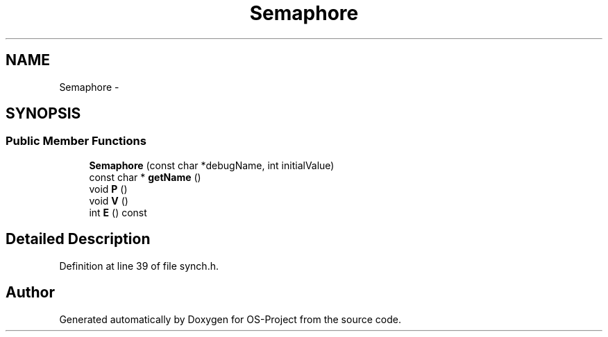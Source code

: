 .TH "Semaphore" 3 "Tue Dec 19 2017" "Version nachos-teamd" "OS-Project" \" -*- nroff -*-
.ad l
.nh
.SH NAME
Semaphore \- 
.SH SYNOPSIS
.br
.PP
.SS "Public Member Functions"

.in +1c
.ti -1c
.RI "\fBSemaphore\fP (const char *debugName, int initialValue)"
.br
.ti -1c
.RI "const char * \fBgetName\fP ()"
.br
.ti -1c
.RI "void \fBP\fP ()"
.br
.ti -1c
.RI "void \fBV\fP ()"
.br
.ti -1c
.RI "int \fBE\fP () const "
.br
.in -1c
.SH "Detailed Description"
.PP 
Definition at line 39 of file synch\&.h\&.

.SH "Author"
.PP 
Generated automatically by Doxygen for OS-Project from the source code\&.

